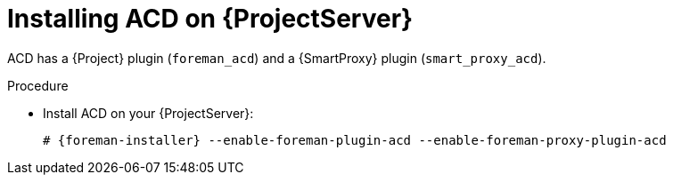 :_mod-docs-content-type: PROCEDURE

[id="Installing_ACD_on_Server_{context}"]
= Installing ACD on {ProjectServer}

ACD has a {Project} plugin (`foreman_acd`) and a {SmartProxy} plugin (`smart_proxy_acd`).

.Procedure
* Install ACD on your {ProjectServer}:
+
[options="nowrap", subs="verbatim,quotes,attributes"]
----
# {foreman-installer} --enable-foreman-plugin-acd --enable-foreman-proxy-plugin-acd
----

